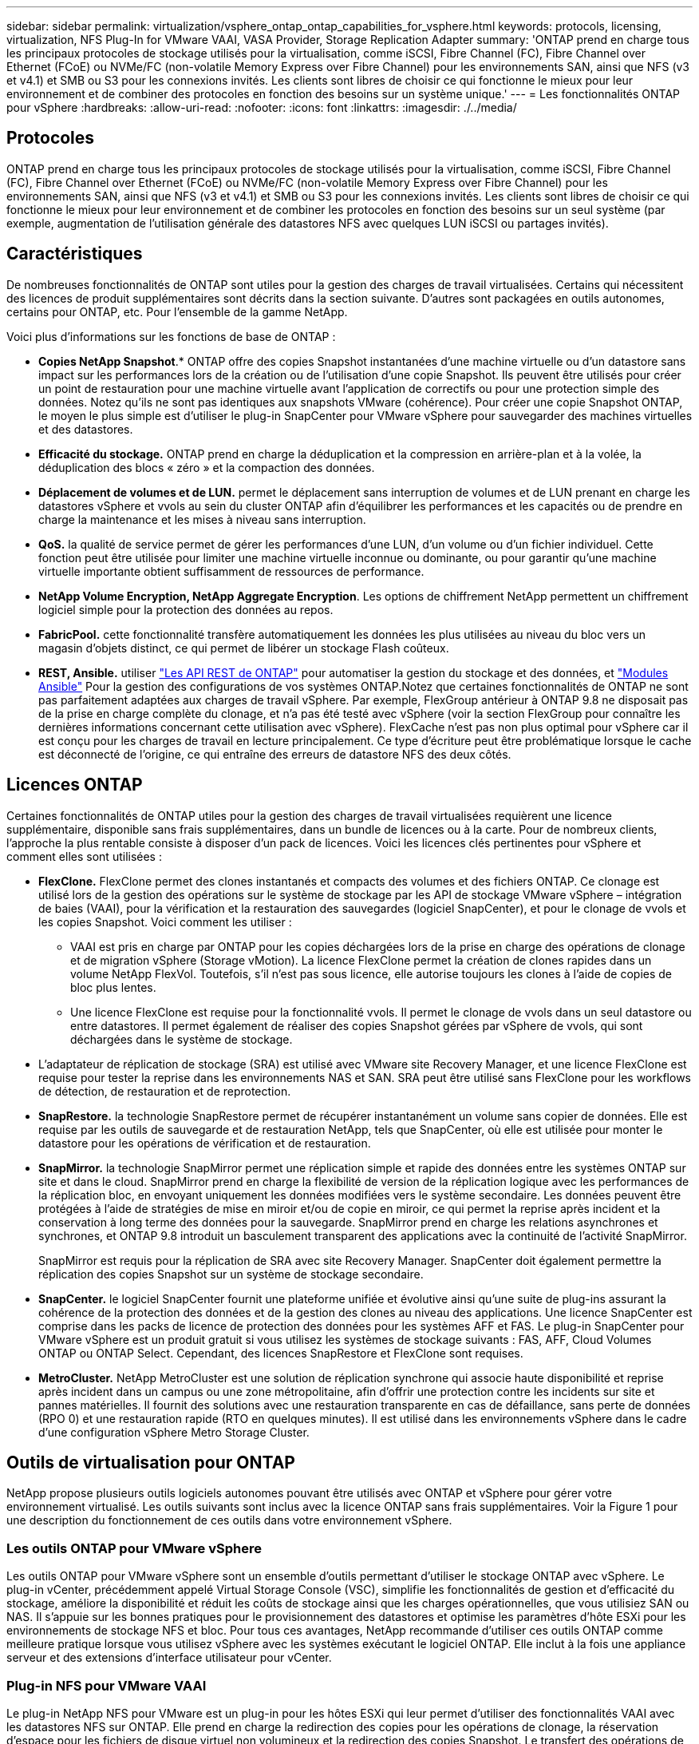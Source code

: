 ---
sidebar: sidebar 
permalink: virtualization/vsphere_ontap_ontap_capabilities_for_vsphere.html 
keywords: protocols, licensing, virtualization, NFS Plug-In for VMware VAAI, VASA Provider, Storage Replication Adapter 
summary: 'ONTAP prend en charge tous les principaux protocoles de stockage utilisés pour la virtualisation, comme iSCSI, Fibre Channel (FC), Fibre Channel over Ethernet (FCoE) ou NVMe/FC (non-volatile Memory Express over Fibre Channel) pour les environnements SAN, ainsi que NFS (v3 et v4.1) et SMB ou S3 pour les connexions invités. Les clients sont libres de choisir ce qui fonctionne le mieux pour leur environnement et de combiner des protocoles en fonction des besoins sur un système unique.' 
---
= Les fonctionnalités ONTAP pour vSphere
:hardbreaks:
:allow-uri-read: 
:nofooter: 
:icons: font
:linkattrs: 
:imagesdir: ./../media/




== Protocoles

ONTAP prend en charge tous les principaux protocoles de stockage utilisés pour la virtualisation, comme iSCSI, Fibre Channel (FC), Fibre Channel over Ethernet (FCoE) ou NVMe/FC (non-volatile Memory Express over Fibre Channel) pour les environnements SAN, ainsi que NFS (v3 et v4.1) et SMB ou S3 pour les connexions invités. Les clients sont libres de choisir ce qui fonctionne le mieux pour leur environnement et de combiner les protocoles en fonction des besoins sur un seul système (par exemple, augmentation de l'utilisation générale des datastores NFS avec quelques LUN iSCSI ou partages invités).



== Caractéristiques

De nombreuses fonctionnalités de ONTAP sont utiles pour la gestion des charges de travail virtualisées. Certains qui nécessitent des licences de produit supplémentaires sont décrits dans la section suivante. D'autres sont packagées en outils autonomes, certains pour ONTAP, etc. Pour l'ensemble de la gamme NetApp.

Voici plus d'informations sur les fonctions de base de ONTAP :

* *Copies NetApp Snapshot*.* ONTAP offre des copies Snapshot instantanées d'une machine virtuelle ou d'un datastore sans impact sur les performances lors de la création ou de l'utilisation d'une copie Snapshot. Ils peuvent être utilisés pour créer un point de restauration pour une machine virtuelle avant l'application de correctifs ou pour une protection simple des données. Notez qu'ils ne sont pas identiques aux snapshots VMware (cohérence). Pour créer une copie Snapshot ONTAP, le moyen le plus simple est d'utiliser le plug-in SnapCenter pour VMware vSphere pour sauvegarder des machines virtuelles et des datastores.
* *Efficacité du stockage.* ONTAP prend en charge la déduplication et la compression en arrière-plan et à la volée, la déduplication des blocs « zéro » et la compaction des données.
* *Déplacement de volumes et de LUN.* permet le déplacement sans interruption de volumes et de LUN prenant en charge les datastores vSphere et vvols au sein du cluster ONTAP afin d'équilibrer les performances et les capacités ou de prendre en charge la maintenance et les mises à niveau sans interruption.
* *QoS.* la qualité de service permet de gérer les performances d'une LUN, d'un volume ou d'un fichier individuel. Cette fonction peut être utilisée pour limiter une machine virtuelle inconnue ou dominante, ou pour garantir qu'une machine virtuelle importante obtient suffisamment de ressources de performance.
* *NetApp Volume Encryption, NetApp Aggregate Encryption*. Les options de chiffrement NetApp permettent un chiffrement logiciel simple pour la protection des données au repos.
* *FabricPool.* cette fonctionnalité transfère automatiquement les données les plus utilisées au niveau du bloc vers un magasin d'objets distinct, ce qui permet de libérer un stockage Flash coûteux.
* *REST, Ansible.* utiliser https://devnet.netapp.com/restapi["Les API REST de ONTAP"^] pour automatiser la gestion du stockage et des données, et https://netapp.io/configuration-management-and-automation/["Modules Ansible"^] Pour la gestion des configurations de vos systèmes ONTAP.Notez que certaines fonctionnalités de ONTAP ne sont pas parfaitement adaptées aux charges de travail vSphere. Par exemple, FlexGroup antérieur à ONTAP 9.8 ne disposait pas de la prise en charge complète du clonage, et n'a pas été testé avec vSphere (voir la section FlexGroup pour connaître les dernières informations concernant cette utilisation avec vSphere). FlexCache n'est pas non plus optimal pour vSphere car il est conçu pour les charges de travail en lecture principalement. Ce type d'écriture peut être problématique lorsque le cache est déconnecté de l'origine, ce qui entraîne des erreurs de datastore NFS des deux côtés.




== Licences ONTAP

Certaines fonctionnalités de ONTAP utiles pour la gestion des charges de travail virtualisées requièrent une licence supplémentaire, disponible sans frais supplémentaires, dans un bundle de licences ou à la carte. Pour de nombreux clients, l'approche la plus rentable consiste à disposer d'un pack de licences. Voici les licences clés pertinentes pour vSphere et comment elles sont utilisées :

* *FlexClone.* FlexClone permet des clones instantanés et compacts des volumes et des fichiers ONTAP. Ce clonage est utilisé lors de la gestion des opérations sur le système de stockage par les API de stockage VMware vSphere – intégration de baies (VAAI), pour la vérification et la restauration des sauvegardes (logiciel SnapCenter), et pour le clonage de vvols et les copies Snapshot. Voici comment les utiliser :
+
** VAAI est pris en charge par ONTAP pour les copies déchargées lors de la prise en charge des opérations de clonage et de migration vSphere (Storage vMotion). La licence FlexClone permet la création de clones rapides dans un volume NetApp FlexVol. Toutefois, s'il n'est pas sous licence, elle autorise toujours les clones à l'aide de copies de bloc plus lentes.
** Une licence FlexClone est requise pour la fonctionnalité vvols. Il permet le clonage de vvols dans un seul datastore ou entre datastores. Il permet également de réaliser des copies Snapshot gérées par vSphere de vvols, qui sont déchargées dans le système de stockage.


* L'adaptateur de réplication de stockage (SRA) est utilisé avec VMware site Recovery Manager, et une licence FlexClone est requise pour tester la reprise dans les environnements NAS et SAN. SRA peut être utilisé sans FlexClone pour les workflows de détection, de restauration et de reprotection.
* *SnapRestore.* la technologie SnapRestore permet de récupérer instantanément un volume sans copier de données. Elle est requise par les outils de sauvegarde et de restauration NetApp, tels que SnapCenter, où elle est utilisée pour monter le datastore pour les opérations de vérification et de restauration.
* *SnapMirror.* la technologie SnapMirror permet une réplication simple et rapide des données entre les systèmes ONTAP sur site et dans le cloud. SnapMirror prend en charge la flexibilité de version de la réplication logique avec les performances de la réplication bloc, en envoyant uniquement les données modifiées vers le système secondaire. Les données peuvent être protégées à l'aide de stratégies de mise en miroir et/ou de copie en miroir, ce qui permet la reprise après incident et la conservation à long terme des données pour la sauvegarde. SnapMirror prend en charge les relations asynchrones et synchrones, et ONTAP 9.8 introduit un basculement transparent des applications avec la continuité de l'activité SnapMirror.
+
SnapMirror est requis pour la réplication de SRA avec site Recovery Manager. SnapCenter doit également permettre la réplication des copies Snapshot sur un système de stockage secondaire.

* *SnapCenter.* le logiciel SnapCenter fournit une plateforme unifiée et évolutive ainsi qu'une suite de plug-ins assurant la cohérence de la protection des données et de la gestion des clones au niveau des applications. Une licence SnapCenter est comprise dans les packs de licence de protection des données pour les systèmes AFF et FAS. Le plug-in SnapCenter pour VMware vSphere est un produit gratuit si vous utilisez les systèmes de stockage suivants : FAS, AFF, Cloud Volumes ONTAP ou ONTAP Select. Cependant, des licences SnapRestore et FlexClone sont requises.
* *MetroCluster.* NetApp MetroCluster est une solution de réplication synchrone qui associe haute disponibilité et reprise après incident dans un campus ou une zone métropolitaine, afin d'offrir une protection contre les incidents sur site et pannes matérielles. Il fournit des solutions avec une restauration transparente en cas de défaillance, sans perte de données (RPO 0) et une restauration rapide (RTO en quelques minutes). Il est utilisé dans les environnements vSphere dans le cadre d'une configuration vSphere Metro Storage Cluster.




== Outils de virtualisation pour ONTAP

NetApp propose plusieurs outils logiciels autonomes pouvant être utilisés avec ONTAP et vSphere pour gérer votre environnement virtualisé. Les outils suivants sont inclus avec la licence ONTAP sans frais supplémentaires. Voir la Figure 1 pour une description du fonctionnement de ces outils dans votre environnement vSphere.



=== Les outils ONTAP pour VMware vSphere

Les outils ONTAP pour VMware vSphere sont un ensemble d'outils permettant d'utiliser le stockage ONTAP avec vSphere. Le plug-in vCenter, précédemment appelé Virtual Storage Console (VSC), simplifie les fonctionnalités de gestion et d'efficacité du stockage, améliore la disponibilité et réduit les coûts de stockage ainsi que les charges opérationnelles, que vous utilisiez SAN ou NAS. Il s'appuie sur les bonnes pratiques pour le provisionnement des datastores et optimise les paramètres d'hôte ESXi pour les environnements de stockage NFS et bloc. Pour tous ces avantages, NetApp recommande d'utiliser ces outils ONTAP comme meilleure pratique lorsque vous utilisez vSphere avec les systèmes exécutant le logiciel ONTAP. Elle inclut à la fois une appliance serveur et des extensions d'interface utilisateur pour vCenter.



=== Plug-in NFS pour VMware VAAI

Le plug-in NetApp NFS pour VMware est un plug-in pour les hôtes ESXi qui leur permet d'utiliser des fonctionnalités VAAI avec les datastores NFS sur ONTAP. Elle prend en charge la redirection des copies pour les opérations de clonage, la réservation d'espace pour les fichiers de disque virtuel non volumineux et la redirection des copies Snapshot. Le transfert des opérations de copie vers le stockage n'est pas forcément plus rapide, mais il permet de décharger des ressources hôtes telles que les cycles de CPU, les tampons et les files d'attente. Vous pouvez utiliser les outils ONTAP pour VMware vSphere pour installer le plug-in sur des hôtes ESXi.



=== Vasa Provider pour ONTAP

Le fournisseur VASA pour ONTAP prend en charge la structure VMware vStorage APIs for Storage Awareness (VASA). Il est fourni en tant qu'appliance virtuelle unique, avec les outils ONTAP pour VMware vSphere pour une facilité de déploiement. Vasa Provider connecte vCenter Server avec ONTAP pour faciliter le provisionnement et la surveillance du stockage des machines virtuelles. Il assure la prise en charge de VMware Virtual volumes (vvols), la gestion des profils de capacité de stockage et les performances individuelles de VM vvols, ainsi que des alarmes pour le contrôle de la capacité et de la conformité avec les profils.



=== Storage Replication adapter

SRA est utilisée avec VMware site Recovery Manager (SRM) pour gérer la réplication des données entre les sites de production et de reprise après incident et tester les réplicas de reprise après incident sans interruption. Il permet d'automatiser les tâches de détection, de restauration et de reprotection. Elle inclut une appliance serveur SRA et des adaptateurs SRA pour le serveur Windows SRM et l'appliance SRM. SRA est fourni avec les outils ONTAP pour VMware vSphere.

La figure suivante représente les outils ONTAP pour vSphere.

image:vsphere_ontap_image1.png["Erreur : image graphique manquante"]
